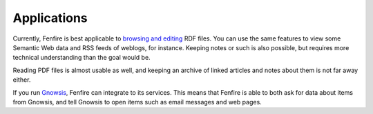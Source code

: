============
Applications
============

Currently, Fenfire is best applicable to `browsing and editing`_ RDF files.
You can use the same features to view some Semantic Web data and RSS
feeds of weblogs, for instance. Keeping notes or such is also
possible, but requires more technical understanding than the goal
would be.

.. _browsing and editing: editing.html

Reading PDF files is almost usable as well, and keeping an archive of
linked articles and notes about them is not far away either.

If you run `Gnowsis`_, Fenfire can integrate to its
services. This means that Fenfire is able to both ask for data about items
from Gnowsis, and tell Gnowsis to open items such as email messages
and web pages.


.. _Gnowsis: http://www.gnowsis.org/
